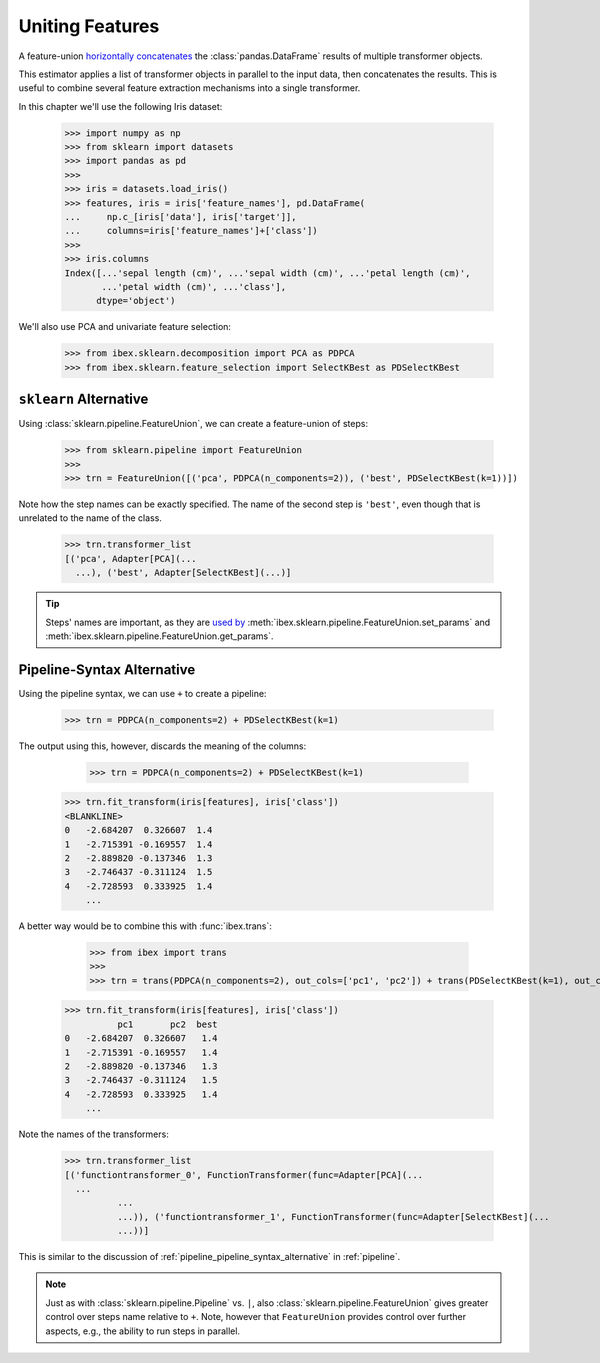 .. _feature_union:

Uniting Features
================


A feature-union `horizontally concatenates <https://pandas.pydata.org/pandas-docs/stable/generated/pandas.concat.html>`_ the :class:`pandas.DataFrame` results of multiple transformer objects. 

This estimator applies a list of transformer objects in parallel to the input data, then concatenates the results. This is useful to combine several feature extraction mechanisms into a single transformer.

In this chapter we'll use the following Iris dataset:

    >>> import numpy as np
    >>> from sklearn import datasets
    >>> import pandas as pd
    >>> 
    >>> iris = datasets.load_iris()
    >>> features, iris = iris['feature_names'], pd.DataFrame(
    ...     np.c_[iris['data'], iris['target']],
    ...     columns=iris['feature_names']+['class'])
    >>> 
    >>> iris.columns
    Index([...'sepal length (cm)', ...'sepal width (cm)', ...'petal length (cm)',
           ...'petal width (cm)', ...'class'],
          dtype='object')

We'll also use PCA and univariate feature selection:

	>>> from ibex.sklearn.decomposition import PCA as PDPCA
	>>> from ibex.sklearn.feature_selection import SelectKBest as PDSelectKBest


``sklearn`` Alternative
-----------------------

Using :class:`sklearn.pipeline.FeatureUnion`, we can create a feature-union of steps:

    >>> from sklearn.pipeline import FeatureUnion
    >>> 
    >>> trn = FeatureUnion([('pca', PDPCA(n_components=2)), ('best', PDSelectKBest(k=1))])

Note how the step names can be exactly specified. The name of the second step is ``'best'``, even though that is unrelated to the name of the class.

    >>> trn.transformer_list
    [('pca', Adapter[PCA](...
      ...), ('best', Adapter[SelectKBest](...)]

.. tip::

    Steps' names are important, as they are `used by <http://scikit-learn.org/stable/modules/pipeline.html>`_ 
    :meth:`ibex.sklearn.pipeline.FeatureUnion.set_params` and :meth:`ibex.sklearn.pipeline.FeatureUnion.get_params`.


Pipeline-Syntax Alternative
---------------------------

Using the pipeline syntax, we can use ``+`` to create a pipeline:

	>>> trn = PDPCA(n_components=2) + PDSelectKBest(k=1)

The output using this, however, discards the meaning of the columns:

	>>> trn = PDPCA(n_components=2) + PDSelectKBest(k=1)
    >>> trn.fit_transform(iris[features], iris['class'])
    <BLANKLINE>
    0   -2.684207  0.326607  1.4
    1   -2.715391 -0.169557  1.4
    2   -2.889820 -0.137346  1.3
    3   -2.746437 -0.311124  1.5
    4   -2.728593  0.333925  1.4
	...

A better way would be to combine this with :func:`ibex.trans`:

	>>> from ibex import trans
	>>> 
	>>> trn = trans(PDPCA(n_components=2), out_cols=['pc1', 'pc2']) + trans(PDSelectKBest(k=1), out_cols='best', pass_y=True)
    >>> trn.fit_transform(iris[features], iris['class'])
              pc1       pc2  best
    0   -2.684207  0.326607   1.4
    1   -2.715391 -0.169557   1.4
    2   -2.889820 -0.137346   1.3
    3   -2.746437 -0.311124   1.5
    4   -2.728593  0.333925   1.4
	...
 

Note the names of the transformers:

    >>> trn.transformer_list
    [('functiontransformer_0', FunctionTransformer(func=Adapter[PCA](...
      ...
              ...
              ...)), ('functiontransformer_1', FunctionTransformer(func=Adapter[SelectKBest](...
              ...))]

This is similar to the discussion of :ref:`pipeline_pipeline_syntax_alternative` in :ref:`pipeline`.

.. note::

    Just as with :class:`sklearn.pipeline.Pipeline` vs. ``|``, also :class:`sklearn.pipeline.FeatureUnion` gives greater control over steps name
    relative to ``+``. Note, however that ``FeatureUnion`` provides control over further aspects, e.g., the ability to run steps in parallel.
